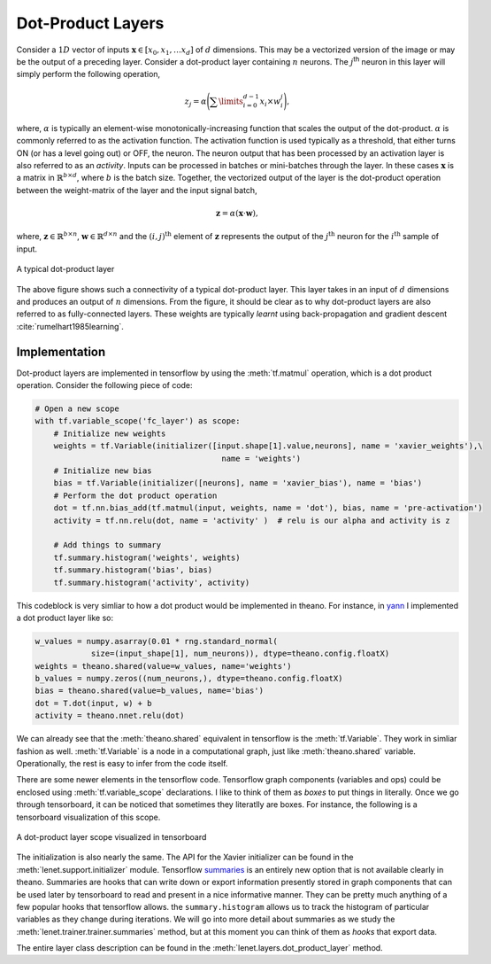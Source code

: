 Dot-Product Layers
==================

Consider a :math:`1D` vector of inputs :math:`\mathbf{x} \in [x_0,x_1, \dots x_d]` of :math:`d` dimensions. 
This may be a vectorized version of the image or may be the output of a preceding layer. 
Consider a dot-product layer containing :math:`n` neurons. 
The :math:`j`:sup:`th` neuron in this layer will simply perform the following operation,

.. math::
    z_j = \alpha \Bigg(\sum\limits_{i=0}^{d-1} x_i \times w_i^j \Bigg),

where,  :math:`\alpha` is typically an element-wise monotonically-increasing function that scales the output of the dot-product.
:math:`\alpha` is commonly referred to as the activation function. 
The activation function is used typically as a threshold, that either turns ON (or has a level going out) or OFF, the neuron.
The neuron output that has been processed by an activation layer is also referred to as an *activity*.
Inputs can be processed in batches or mini-batches through the layer. 
In these cases :math:`\mathbf{x}` is a matrix in :math:`\mathbb{R}^{b \times d}`, where :math:`b` is the batch size. 
Together, the vectorized output of the layer is the dot-product operation between the weight-matrix of the layer and the input signal batch,

.. math::
    \mathbf{z} = \alpha ( \mathbf{x} \cdot \mathbf{w} ),

where, :math:`\mathbf{z} \in \mathbb{R}^{b \times n}`, :math:`\mathbf{w} \in \mathbb{R}^{d \times n}` and the :math:`(i,j)^{\text{th}}` element of 
:math:`\mathbf{z}` represents the output of the :math:`j^{\text{th}}` neuron for the :math:`i^{\text{th}}` sample of input. 

.. figure:: figures/dot_product.png
    :align: center
    :scale: 80 %    
    :alt: A typical dot-product layer

    A typical dot-product layer

The above figure shows such a connectivity of a typical dot-product layer. 
This layer takes in an input of :math:`d` dimensions and produces an output of :math:`n` dimensions. 
From the figure, it should be clear as to why dot-product layers are also referred to as fully-connected layers. 
These weights are typically *learnt* using back-propagation and gradient descent :cite:`rumelhart1985learning`.

Implementation
--------------

Dot-product layers are implemented in tensorflow by using the :meth:`tf.matmul` operation, which is a 
dot product operation. Consider the following piece of code:

.. code-block:: python

    # Open a new scope
    with tf.variable_scope('fc_layer') as scope:
        # Initialize new weights
        weights = tf.Variable(initializer([input.shape[1].value,neurons], name = 'xavier_weights'),\
                                            name = 'weights')
        # Initialize new bias
        bias = tf.Variable(initializer([neurons], name = 'xavier_bias'), name = 'bias')
        # Perform the dot product operation
        dot = tf.nn.bias_add(tf.matmul(input, weights, name = 'dot'), bias, name = 'pre-activation')
        activity = tf.nn.relu(dot, name = 'activity' )  # relu is our alpha and activity is z             

        # Add things to summary
        tf.summary.histogram('weights', weights)
        tf.summary.histogram('bias', bias)  
        tf.summary.histogram('activity', activity) 

This codeblock is very simliar to how a dot product would be implemented in theano. For instance,
in `yann <http://www.yann.network>`_ I implemented a dot product layer like so:

.. code-block:: python

    w_values = numpy.asarray(0.01 * rng.standard_normal(
                size=(input_shape[1], num_neurons)), dtype=theano.config.floatX)
    weights = theano.shared(value=w_values, name='weights')
    b_values = numpy.zeros((num_neurons,), dtype=theano.config.floatX)
    bias = theano.shared(value=b_values, name='bias')
    dot = T.dot(input, w) + b
    activity = theano.nnet.relu(dot)

We can already see that the :meth:`theano.shared` equivalent in tensorflow is the :meth:`tf.Variable`. They 
work in simliar fashion as well. :meth:`tf.Variable` is a node in a computational graph, just like :meth:`theano.shared`
variable. Operationally, the rest is easy to infer from the code itself. 

There are some newer elements in the tensorflow code. Tensorflow graph components (variables and ops)
could be enclosed using :meth:`tf.variable_scope` declarations. I like to think of them as *boxes* to put things in 
literally. Once we go through tensorboard, it can be noticed that sometimes they literatlly are boxes. 
For instance, the following is a tensorboard visualization of this scope. 

.. figure:: figures/dot_product_tensorboard.png
    :align: center
    :scale: 50 %
    :alt: A dot-product layer scope visualized in tensorboard

    A dot-product layer scope visualized in tensorboard

The initialization is also nearly the same. 
The API for the Xavier initializer can be found in the :meth:`lenet.support.initializer` module.
Tensorflow `summaries <https://www.tensorflow.org/api_guides/python/summary>`_ is an entirely new option 
that is not available clearly in theano. Summaries are hooks that can write down or export information
presently stored in graph components that can be used later by tensorboard to read and present in a nice 
informative manner. They can be pretty much anything of a few popular hooks that tensorflow allows.
the ``summary.histogram`` allows us to track the histogram of particular variables as they change 
during iterations. We will go into more detail about summaries as we study the :meth:`lenet.trainer.trainer.summaries` method, but 
at this moment you can think of them as *hooks* that export data. 

The entire layer class description can be found in the :meth:`lenet.layers.dot_product_layer` method.
